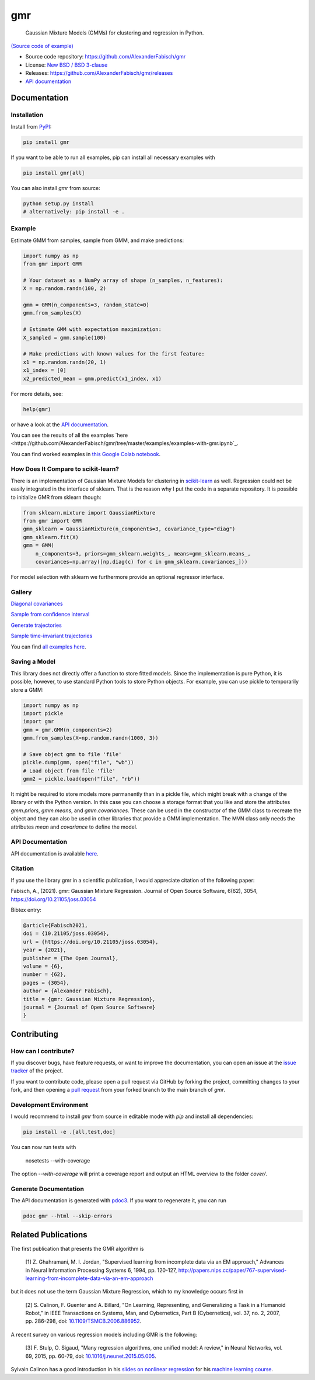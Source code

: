 ***
gmr
***

    Gaussian Mixture Models (GMMs) for clustering and regression in Python.

.. image:: https://codecov.io/gh/AlexanderFabisch/gmr/branch/master/graph/badge.svg?token=R7hSIxb8M2
   :target: https://codecov.io/gh/AlexanderFabisch/gmr
   :alt: Coverage

.. image:: https://joss.theoj.org/papers/10.21105/joss.03054/status.svg
   :target: https://doi.org/10.21105/joss.03054
   :alt: DOI (JOSS)

.. image:: https://zenodo.org/badge/17119390.svg
   :target: https://zenodo.org/badge/latestdoi/17119390
   :alt: DOI (Zenodo)

.. image:: https://raw.githubusercontent.com/AlexanderFabisch/gmr/master/gmr.png

`(Source code of example) <https://github.com/AlexanderFabisch/gmr/blob/master/examples/plot_regression.py>`_

* Source code repository: https://github.com/AlexanderFabisch/gmr
* License: `New BSD / BSD 3-clause <https://github.com/AlexanderFabisch/gmr/blob/master/LICENSE>`_
* Releases: https://github.com/AlexanderFabisch/gmr/releases
* `API documentation <https://alexanderfabisch.github.io/gmr/>`_

Documentation
=============

Installation
------------

Install from `PyPI`_:

.. code-block:: bash

    pip install gmr

If you want to be able to run all examples, pip can install all necessary
examples with

.. code-block::

    pip install gmr[all]

You can also install `gmr` from source:

.. code-block:: bash

    python setup.py install
    # alternatively: pip install -e .

.. _PyPi: https://pypi.python.org/pypi

Example
-------

Estimate GMM from samples, sample from GMM, and make predictions:

.. code-block:: python

    import numpy as np
    from gmr import GMM

    # Your dataset as a NumPy array of shape (n_samples, n_features):
    X = np.random.randn(100, 2)

    gmm = GMM(n_components=3, random_state=0)
    gmm.from_samples(X)

    # Estimate GMM with expectation maximization:
    X_sampled = gmm.sample(100)

    # Make predictions with known values for the first feature:
    x1 = np.random.randn(20, 1)
    x1_index = [0]
    x2_predicted_mean = gmm.predict(x1_index, x1)


For more details, see:

.. code-block:: python

    help(gmr)

or have a look at the
`API documentation <https://alexanderfabisch.github.io/gmr/>`_.

You can see the results of all the examples `here <https://github.com/AlexanderFabisch/gmr/tree/master/examples/examples-with-gmr.ipynb`_.

You can find worked examples in `this Google Colab notebook <https://colab.research.google.com/drive/1fJK7z8Jhn04O6NxuPZMdLCsXT5HjvnyD?usp=sharing>`_.

How Does It Compare to scikit-learn?
------------------------------------

There is an implementation of Gaussian Mixture Models for clustering in
`scikit-learn <https://scikit-learn.org/stable/modules/classes.html#module-sklearn.mixture>`_
as well. Regression could not be easily integrated in the interface of
sklearn. That is the reason why I put the code in a separate repository.
It is possible to initialize GMR from sklearn though:

.. code-block:: python

    from sklearn.mixture import GaussianMixture
    from gmr import GMM
    gmm_sklearn = GaussianMixture(n_components=3, covariance_type="diag")
    gmm_sklearn.fit(X)
    gmm = GMM(
        n_components=3, priors=gmm_sklearn.weights_, means=gmm_sklearn.means_,
        covariances=np.array([np.diag(c) for c in gmm_sklearn.covariances_]))

For model selection with sklearn we furthermore provide an optional
regressor interface.


Gallery
-------

.. image:: https://raw.githubusercontent.com/AlexanderFabisch/gmr/master/doc/sklearn_initialization.png
    :width: 60%

`Diagonal covariances <https://github.com/AlexanderFabisch/gmr/blob/master/examples/plot_iris_from_sklearn.py>`_

.. image:: https://raw.githubusercontent.com/AlexanderFabisch/gmr/master/doc/confidence_sampling.png
    :width: 60%

`Sample from confidence interval <https://github.com/AlexanderFabisch/gmr/blob/master/examples/plot_sample_mvn_confidence_interval.py>`_

.. image:: https://raw.githubusercontent.com/AlexanderFabisch/gmr/master/doc/trajectories.png
    :width: 60%

`Generate trajectories <https://github.com/AlexanderFabisch/gmr/blob/master/examples/plot_trajectories.py>`_

.. image:: https://raw.githubusercontent.com/AlexanderFabisch/gmr/master/doc/time_invariant_trajectories.png
    :width: 60%

`Sample time-invariant trajectories <https://github.com/AlexanderFabisch/gmr/blob/master/examples/plot_time_invariant_trajectories.py>`_

You can find `all examples here <https://github.com/AlexanderFabisch/gmr/tree/master/examples>`_.


Saving a Model
--------------

This library does not directly offer a function to store fitted models. Since
the implementation is pure Python, it is possible, however, to use standard
Python tools to store Python objects. For example, you can use pickle to
temporarily store a GMM:

.. code-block:: python

    import numpy as np
    import pickle
    import gmr
    gmm = gmr.GMM(n_components=2)
    gmm.from_samples(X=np.random.randn(1000, 3))

    # Save object gmm to file 'file'
    pickle.dump(gmm, open("file", "wb"))
    # Load object from file 'file'
    gmm2 = pickle.load(open("file", "rb"))

It might be required to store models more permanently than in a pickle file,
which might break with a change of the library or with the Python version.
In this case you can choose a storage format that you like and store the
attributes `gmm.priors`, `gmm.means`, and `gmm.covariances`. These can be
used in the constructor of the GMM class to recreate the object and they can
also be used in other libraries that provide a GMM implementation. The
MVN class only needs the attributes `mean` and `covariance` to define the
model.


API Documentation
-----------------

API documentation is available
`here <https://alexanderfabisch.github.io/gmr/>`_.


Citation
--------

If you use the library gmr in a scientific publication, I would appreciate
citation of the following paper:

Fabisch, A., (2021). gmr: Gaussian Mixture Regression. Journal of Open Source
Software, 6(62), 3054, https://doi.org/10.21105/joss.03054

Bibtex entry:

.. code-block:: bibtex

    @article{Fabisch2021,
    doi = {10.21105/joss.03054},
    url = {https://doi.org/10.21105/joss.03054},
    year = {2021},
    publisher = {The Open Journal},
    volume = {6},
    number = {62},
    pages = {3054},
    author = {Alexander Fabisch},
    title = {gmr: Gaussian Mixture Regression},
    journal = {Journal of Open Source Software}
    }


Contributing
============

How can I contribute?
---------------------

If you discover bugs, have feature requests, or want to improve the
documentation, you can open an issue at the
`issue tracker <https://github.com/AlexanderFabisch/gmr/issues>`_
of the project.

If you want to contribute code, please open a pull request via
GitHub by forking the project, committing changes to your fork,
and then opening a
`pull request <https://github.com/AlexanderFabisch/gmr/pulls>`_
from your forked branch to the main branch of `gmr`.


Development Environment
-----------------------

I would recommend to install `gmr` from source in editable mode with `pip` and
install all dependencies:

.. code-block::

    pip install -e .[all,test,doc]

You can now run tests with

    nosetests --with-coverage

The option `--with-coverage` will print a coverage report and output an
HTML overview to the folder `cover/`.

Generate Documentation
----------------------

The API documentation is generated with
`pdoc3 <https://pdoc3.github.io/pdoc/>`_. If you want to regenerate it,
you can run

.. code-block:: bash

    pdoc gmr --html --skip-errors


Related Publications
====================

The first publication that presents the GMR algorithm is

    [1] Z. Ghahramani, M. I. Jordan, "Supervised learning from incomplete data via an EM approach," Advances in Neural Information Processing Systems 6, 1994, pp. 120-127, http://papers.nips.cc/paper/767-supervised-learning-from-incomplete-data-via-an-em-approach

but it does not use the term Gaussian Mixture Regression, which to my knowledge occurs first in

    [2] S. Calinon, F. Guenter and A. Billard, "On Learning, Representing, and Generalizing a Task in a Humanoid Robot," in IEEE Transactions on Systems, Man, and Cybernetics, Part B (Cybernetics), vol. 37, no. 2, 2007, pp. 286-298, doi: `10.1109/TSMCB.2006.886952 <https://doi.org/10.1109/TSMCB.2006.886952>`_.

A recent survey on various regression models including GMR is the following:

    [3] F. Stulp, O. Sigaud, "Many regression algorithms, one unified model: A review," in Neural Networks, vol. 69, 2015, pp. 60-79, doi: `10.1016/j.neunet.2015.05.005 <https://doi.org/10.1016/j.neunet.2015.05.005>`_.

Sylvain Calinon has a good introduction in his `slides on nonlinear regression <https://calinon.ch/misc/EE613/EE613-nonlinearRegression.pdf>`_ for his `machine learning course <http://calinon.ch/teaching_EPFL.htm>`_.
